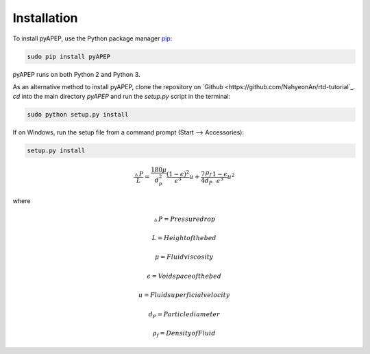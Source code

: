 Installation
============

To install pyAPEP, use the Python package manager `pip <https://pypi.python.org/pypi/pip?>`_:

.. code-block:: bash
   
   sudo pip install pyAPEP

pyAPEP runs on both Python 2 and Python 3.

As an alternative method to install pyAPEP, clone the repository on `Github <https://github.com/NahyeonAn/rtd-tutorial`_. `cd` into the main directory `pyAPEP` and run the `setup.py` script in the terminal:

.. code-block:: bash
   
   sudo python setup.py install

If on Windows, run the setup file from a command prompt (Start --> Accessories):

.. code-block:: bash

   setup.py install
   
.. math::

    \frac{\vartriangle P}{L} = \frac{180 \mu }{d_{p}^2 } \frac{(1 - \epsilon)^2}{\epsilon^3} u + \frac{7}{4} \frac{\rho_{f}}{d_{P}} \frac{1 - \epsilon}{\epsilon^3} u^2

where

    .. math::

        \vartriangle P = Pressure drop

    .. math::

        L = Height of the bed

    .. math::

        \mu = Fluid viscosity

    .. math::

        \epsilon = Void space of the bed

    .. math::

        u = Fluid superficial velocity

    .. math::

        d_{P} = Particle diameter

    .. math::

        \rho_{f} = Density of Fluid
